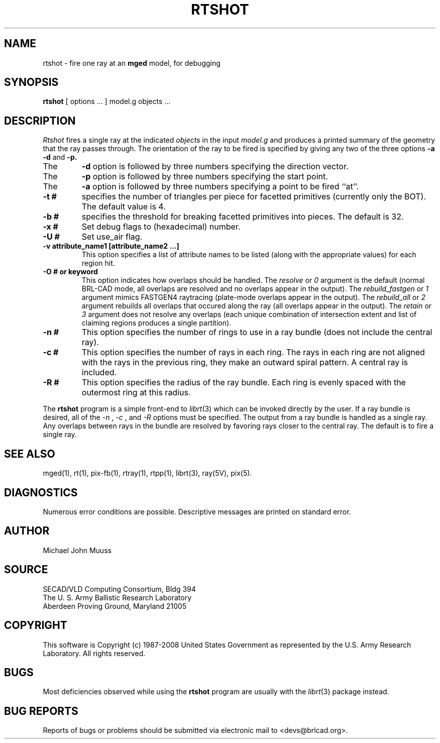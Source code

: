 .TH RTSHOT 1 BRL-CAD
.\"                       R T S H O T . 1
.\" BRL-CAD
.\"
.\" Copyright (c) 1987-2008 United States Government as represented by
.\" the U.S. Army Research Laboratory.
.\"
.\" Redistribution and use in source (Docbook format) and 'compiled'
.\" forms (PDF, PostScript, HTML, RTF, etc), with or without
.\" modification, are permitted provided that the following conditions
.\" are met:
.\"
.\" 1. Redistributions of source code (Docbook format) must retain the
.\" above copyright notice, this list of conditions and the following
.\" disclaimer.
.\"
.\" 2. Redistributions in compiled form (transformed to other DTDs,
.\" converted to PDF, PostScript, HTML, RTF, and other formats) must
.\" reproduce the above copyright notice, this list of conditions and
.\" the following disclaimer in the documentation and/or other
.\" materials provided with the distribution.
.\"
.\" 3. The name of the author may not be used to endorse or promote
.\" products derived from this documentation without specific prior
.\" written permission.
.\"
.\" THIS DOCUMENTATION IS PROVIDED BY THE AUTHOR AS IS'' AND ANY
.\" EXPRESS OR IMPLIED WARRANTIES, INCLUDING, BUT NOT LIMITED TO, THE
.\" IMPLIED WARRANTIES OF MERCHANTABILITY AND FITNESS FOR A PARTICULAR
.\" PURPOSE ARE DISCLAIMED. IN NO EVENT SHALL THE AUTHOR BE LIABLE FOR
.\" ANY DIRECT, INDIRECT, INCIDENTAL, SPECIAL, EXEMPLARY, OR
.\" CONSEQUENTIAL DAMAGES (INCLUDING, BUT NOT LIMITED TO, PROCUREMENT
.\" OF SUBSTITUTE GOODS OR SERVICES; LOSS OF USE, DATA, OR PROFITS; OR
.\" BUSINESS INTERRUPTION) HOWEVER CAUSED AND ON ANY THEORY OF
.\" LIABILITY, WHETHER IN CONTRACT, STRICT LIABILITY, OR TORT
.\" (INCLUDING NEGLIGENCE OR OTHERWISE) ARISING IN ANY WAY OUT OF THE
.\" USE OF THIS DOCUMENTATION, EVEN IF ADVISED OF THE POSSIBILITY OF
.\" SUCH DAMAGE.
.\"
.\".\".\"
.SH NAME
rtshot \- fire one ray at an \fBmged\fP model, for debugging
.SH SYNOPSIS
.B rtshot
[ options ... ]
model.g
objects ...
.SH DESCRIPTION
.I Rtshot
fires a single ray at the indicated
.I objects
in the input
.I model.g
and produces a printed summary of the geometry that the ray passes through.
The orientation of the ray to be fired is specified by
giving any two of the three options
.B \-a
.B \-d
and
.B \-p\.
.TP
The
.B \-d
option is followed by three numbers specifying the direction vector.
.TP
The
.B \-p
option is followed by three numbers specifying the start point.
.TP
The
.B \-a
option is followed by three numbers specifying a point to be fired ``at''.
.TP
.B \-t #
specifies the number of triangles per piece for facetted primitives (currently only the BOT).
The default value is 4.
.TP
.B \-b #
specifies the threshold for breaking facetted primitives into pieces.
The default is 32.
.TP
.B \-x #
Set debug flags to (hexadecimal) number.
.TP
.B \-U #
Set use_air flag.
.TP
.B \-v "attribute_name1 [attribute_name2 ...]"
This option specifies a list of attribute names to be listed (along with
the appropriate values) for each region hit.
.TP
.B \-O # or keyword
This option indicates how overlaps should be handled. The
.I resolve
or
.I 0
argument is the default (normal BRL-CAD mode, all overlaps are resolved
and no overlaps appear in the output). The
.I rebuild_fastgen
or
.I 1
argument mimics FASTGEN4 raytracing (plate-mode overlaps appear in the output). The
.I rebuild_all
or
.I 2
argument rebuilds all overlaps that occured along the ray (all overlaps appear in the output). The
.I retain
or
.I 3
argument does not resolve any overlaps (each unique combination of
intersection extent and list of claiming regions produces a single partition).
.TP
.B \-n #
This option specifies the number of rings to use in a ray bundle (does not include
the central ray).
.TP
.B \-c #
This option specifies the number of rays in each ring. The rays in each ring are
not aligned with the rays in the previous ring, they make an outward spiral pattern.
A central ray is included.
.TP
.B \-R #
This option specifies the radius of the ray bundle. Each ring is evenly spaced with the
outermost ring at this radius.
.LP
The
.B rtshot
program is a simple front-end to
.IR librt (3)
which can be invoked directly by the user. If a ray bundle is desired, all of the
.I \-n
,
.I \-c
, and
.I \-R
options must be specified. The output from a ray bundle is handled as a single ray.
Any overlaps between rays in the bundle are resolved by favoring rays closer to the
central ray. The default is to fire a single ray.
.SH "SEE ALSO"
mged(1), rt(1), pix-fb(1), rtray(1), rtpp(1),
librt(3), ray(5V), pix(5).
.SH DIAGNOSTICS
Numerous error conditions are possible.
Descriptive messages are printed on standard error.
.SH AUTHOR
Michael John Muuss
.SH SOURCE
SECAD/VLD Computing Consortium, Bldg 394
.br
The U. S. Army Ballistic Research Laboratory
.br
Aberdeen Proving Ground, Maryland  21005
.SH COPYRIGHT
This software is Copyright (c) 1987-2008 United States Government as
represented by the U.S. Army Research Laboratory. All rights reserved.
.SH BUGS
Most deficiencies observed while using the
.B rtshot
program are usually with the
.IR librt (3)
package instead.
.SH "BUG REPORTS"
Reports of bugs or problems should be submitted via electronic
mail to <devs@brlcad.org>.
